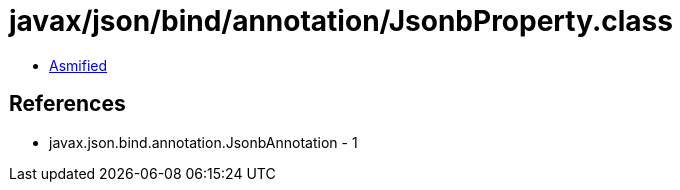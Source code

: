 = javax/json/bind/annotation/JsonbProperty.class

 - link:JsonbProperty-asmified.java[Asmified]

== References

 - javax.json.bind.annotation.JsonbAnnotation - 1
